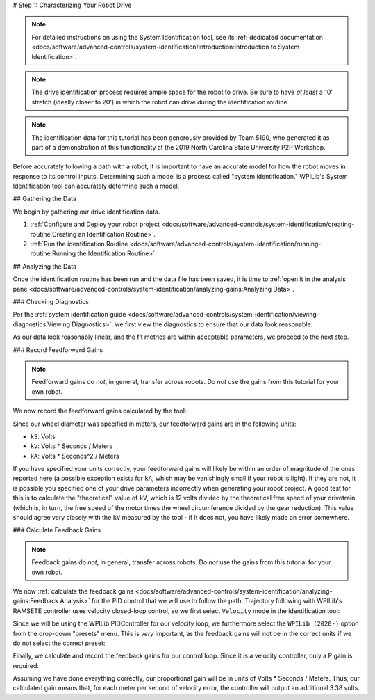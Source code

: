 # Step 1: Characterizing Your Robot Drive

.. note::  For detailed instructions on using the System Identification tool, see its :ref:`dedicated documentation <docs/software/advanced-controls/system-identification/introduction:Introduction to System Identification>`.

.. note:: The drive identification process requires ample space for the robot to drive.  Be sure to have *at least* a 10' stretch (ideally closer to 20') in which the robot can drive during the identification routine.

.. note:: The identification data for this tutorial has been generously provided by Team 5190, who generated it as part of a demonstration of this functionality at the 2019 North Carolina State University P2P Workshop.

Before accurately following a path with a robot, it is important to have an accurate model for how the robot moves in response to its control inputs.  Determining such a model is a process called "system identification."  WPILib's System Identification tool can accurately determine such a model.

## Gathering the Data

We begin by gathering our drive identification data.

1. :ref:`Configure and Deploy your robot project <docs/software/advanced-controls/system-identification/creating-routine:Creating an Identification Routine>`.
2. :ref:`Run the identification Routine <docs/software/advanced-controls/system-identification/running-routine:Running the Identification Routine>`.

## Analyzing the Data

Once the identification routine has been run and the data file has been saved, it is time to :ref:`open it in the analysis pane <docs/software/advanced-controls/system-identification/analyzing-gains:Analyzing Data>`.

### Checking Diagnostics

Per the :ref:`system identification guide <docs/software/advanced-controls/system-identification/viewing-diagnostics:Viewing Diagnostics>`, we first view the diagnostics to ensure that our data look reasonable:

.. image:: images/diagnostic-plots.png
   :alt: SysId diagnostics panel.

As our data look reasonably linear, and the fit metrics are within acceptable parameters, we proceed to the next step.

### Record Feedforward Gains

.. note:: Feedforward gains do *not*, in general, transfer across robots.  Do *not* use the gains from this tutorial for your own robot.

We now record the feedforward gains calculated by the tool:

.. image:: images/ff-gains.png
   :alt: Highlights where to get the kS, kV, kA, and r-squared results from in the center of the window.

Since our wheel diameter was specified in meters, our feedforward gains are in the following units:

* ``kS``: Volts
* ``kV``: Volts * Seconds / Meters
* ``kA``: Volts * Seconds^2 / Meters

If you have specified your units correctly, your feedforward gains will likely be within an order of magnitude of the ones reported here (a possible exception exists for ``kA``, which may be vanishingly small if your robot is light).  If they are not, it is possible you specified one of your drive parameters incorrectly when generating your robot project.  A good test for this is to calculate the "theoretical" value of ``kV``, which is 12 volts divided by the theoretical free speed of your drivetrain (which is, in turn, the free speed of the motor times the wheel circumference divided by the gear reduction).  This value should agree very closely with the ``kV`` measured by the tool - if it does not, you have likely made an error somewhere.

### Calculate Feedback Gains

.. note:: Feedback gains do *not*, in general, transfer across robots.  Do *not* use the gains from this tutorial for your own robot.

We now :ref:`calculate the feedback gains <docs/software/advanced-controls/system-identification/analyzing-gains:Feedback Analysis>` for the PID control that we will use to follow the path.  Trajectory following with WPILib's RAMSETE controller uses velocity closed-loop control, so we first select ``Velocity`` mode in the identification tool:

.. image:: images/velocity-mode.png
   :alt: How to specify velocity mode in the "Loop Type" dropdown.

Since we will be using the WPILib PIDController for our velocity loop, we furthermore select the ``WPILib (2020-)`` option from the drop-down "presets" menu.  This is *very* important, as the feedback gains will not be in the correct units if we do not select the correct preset:

.. image:: images/wpilib-preset.png
   :alt: Highlights choosing "WPILib (2020-)" from the "Gain Setting Preset" dropdown.

Finally, we calculate and record the feedback gains for our control loop.  Since it is a velocity controller, only a P gain is required:

.. image:: images/fb-gains.png
   :alt: Highlights the calculated kP and kD controller gains.

Assuming we have done everything correctly, our proportional gain will be in units of Volts * Seconds / Meters.  Thus, our calculated gain means that, for each meter per second of velocity error, the controller will output an additional 3.38 volts.
